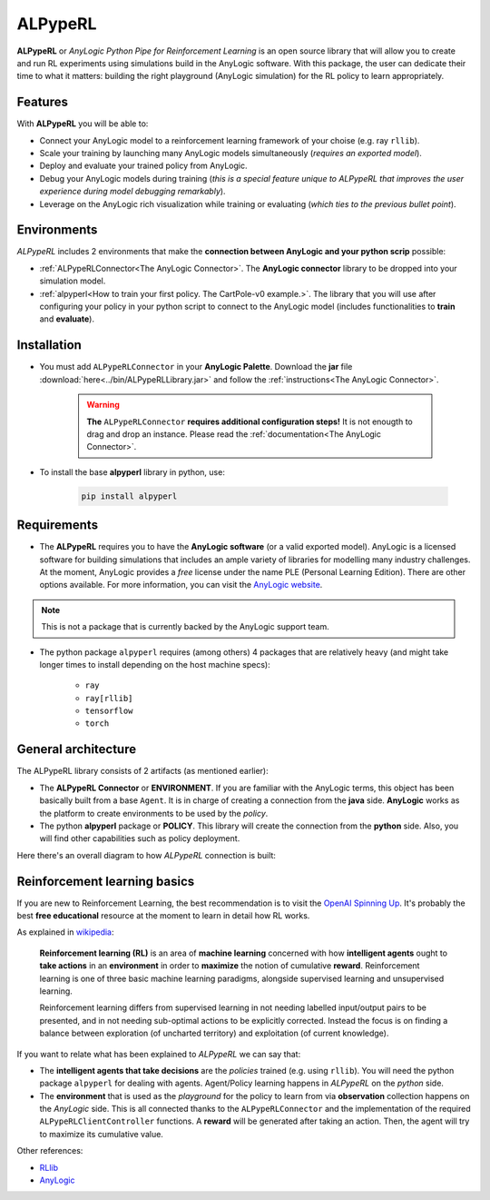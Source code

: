 ########
ALPypeRL
########

**ALPypeRL** or *AnyLogic Python Pipe for Reinforcement Learning* is an open source library that will allow you to create and run RL experiments using simulations build in the AnyLogic software. With this package, the user can dedicate their time to what it matters: building the right playground (AnyLogic simulation) for the RL policy to learn appropriately.

***********
Features
***********
With **ALPypeRL** you will be able to:

* Connect your AnyLogic model to a reinforcement learning framework of your choise (e.g. ray ``rllib``).
* Scale your training by launching many AnyLogic models simultaneously (*requires an exported model*).
* Deploy and evaluate your trained policy from AnyLogic.
* Debug your AnyLogic models during training (*this is a special feature unique to ALPypeRL that improves the user experience during model debugging remarkably*).
* Leverage on the AnyLogic rich visualization while training or evaluating (*which ties to the previous bullet point*).


************
Environments
************

*ALPypeRL* includes 2 environments that make the **connection between AnyLogic and your python scrip** possible:

* :ref:`ALPypeRLConnector<The AnyLogic Connector>`. The **AnyLogic connector** library to be dropped into your simulation model.
* :ref:`alpyperl<How to train your first policy. The CartPole-v0 example.>`. The library that you will use after configuring your policy in your python script to connect to the AnyLogic model (includes functionalities to **train** and **evaluate**). 

************
Installation
************

* You must add ``ALPypeRLConnector`` in your **AnyLogic Palette**. Download the **jar** file :download:`here<../bin/ALPypeRLLibrary.jar>` and follow the :ref:`instructions<The AnyLogic Connector>`.

    .. image:: images/alpyperl_library.png
        :alt: ALPypeRL Library


    .. warning::
        **The** ``ALPypeRLConnector`` **requires additional configuration steps!** It is not enougth to drag and drop an instance. Please read the :ref:`documentation<The AnyLogic Connector>`.

* To install the base **alpyperl** library in python, use:

    .. code-block:: console
        
        pip install alpyperl

************
Requirements
************

* The **ALPypeRL** requires you to have the **AnyLogic software** (or a valid exported model). AnyLogic is a licensed software for building simulations that includes an ample variety of libraries for modelling many industry challenges. At the moment, AnyLogic provides a *free* license under the name PLE (Personal Learning Edition). There are other options available. For more information, you can visit the `AnyLogic website <https://www.anylogic.com/>`_.

.. note::
    This is not a package that is currently backed by the AnyLogic support team.

* The python package ``alpyperl`` requires (among others) 4 packages that are relatively heavy (and might take longer times to install depending on the host machine specs):

    * ``ray``
    * ``ray[rllib]``
    * ``tensorflow``
    * ``torch``

********************
General architecture
********************

The ALPypeRL library consists of 2 artifacts (as mentioned earlier):

* The **ALPypeRL Connector** or **ENVIRONMENT**. If you are familiar with the AnyLogic terms, this object has been basically built from a base ``Agent``. It is in charge of creating a connection from the **java** side. **AnyLogic** works as the platform to create environments to be used by the *policy*.
  
* The python **alpyperl** package or **POLICY**. This library will create the connection from the **python** side. Also, you will find other capabilities such as policy deployment.

Here there's an overall diagram to how *ALPypeRL* connection is built:

.. image:: images/alpyperl_diagram.jpg
    :alt: ALPypeRL diagram

******************************
Reinforcement learning basics
******************************

If you are new to Reinforcement Learning, the best recommendation is to visit the `OpenAI Spinning Up <https://spinningup.openai.com/en/latest/>`_. It's probably the best **free educational** resource at the moment to learn in detail how RL works.

As explained in `wikipedia <https://en.wikipedia.org/wiki/Reinforcement_learning>`_:

..

    **Reinforcement learning (RL)** is an area of **machine learning** concerned with how **intelligent agents** ought to **take actions** in an **environment** in order to **maximize** the notion of cumulative **reward**. Reinforcement learning is one of three basic machine learning paradigms, alongside supervised learning and unsupervised learning.

    Reinforcement learning differs from supervised learning in not needing labelled input/output pairs to be presented, and in not needing sub-optimal actions to be explicitly corrected. Instead the focus is on finding a balance between exploration (of uncharted territory) and exploitation (of current knowledge).


.. image:: images/rl_diagram.svg
    :alt: RL diagram from wikipedia
    :align: center

If you want to relate what has been explained to *ALPypeRL* we can say that:

* The **intelligent agents that take decisions** are the *policies* trained (e.g. using ``rllib``). You will need the python package ``alpyperl`` for dealing with agents. Agent/Policy learning happens in *ALPypeRL* on the *python* side.
* The **environment** that is used as the *playground* for the policy to learn from via **observation** collection happens on the *AnyLogic* side. This is all connected thanks to the ``ALPypeRLConnector`` and the implementation of the required ``ALPypeRLClientController`` functions. A **reward** will be generated after taking an action. Then, the agent will try to maximize its cumulative value.

Other references:

* `RLlib <https://docs.ray.io/en/master/rllib/core-concepts.html>`_
* `AnyLogic <https://www.anylogic.com/features/artificial-intelligence/>`_




